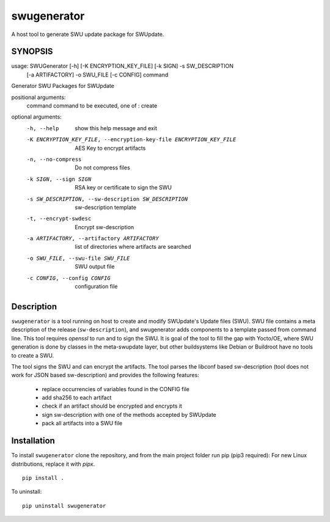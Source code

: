 ============
swugenerator
============

A host tool to generate SWU update package for SWUpdate.


SYNOPSIS
========

usage: SWUGenerator [-h] [-K ENCRYPTION_KEY_FILE] [-k SIGN] -s SW_DESCRIPTION
                    [-a ARTIFACTORY] -o SWU_FILE [-c CONFIG]
                    command

Generator SWU Packages for SWUpdate

positional arguments:
  command               command to be executed, one of : create

optional arguments:
  -h, --help            show this help message and exit
  -K ENCRYPTION_KEY_FILE, --encryption-key-file ENCRYPTION_KEY_FILE
                        AES Key to encrypt artifacts
  -n, --no-compress     Do not compress files
  -k SIGN, --sign SIGN  RSA key or certificate to sign the SWU
  -s SW_DESCRIPTION, --sw-description SW_DESCRIPTION
                        sw-description template
  -t, --encrypt-swdesc  Encrypt sw-description
  -a ARTIFACTORY, --artifactory ARTIFACTORY
                        list of directories where artifacts are searched
  -o SWU_FILE, --swu-file SWU_FILE
                        SWU output file
  -c CONFIG, --config CONFIG
                        configuration file


Description
===========

``swugenerator`` is a tool running on host to create and modify SWUpdate's Update
files (SWU). SWU file contains a meta description of the release (``sw-description``),
and swugenerator adds components to a template passed from command line.
This tool requires *openssl* to run and to sign the SWU. It is goal of the tool to fill
the gap with Yocto/OE, where SWU generation is done by classes in the meta-swupdate layer,
but other buildsystems like Debian or Buildroot have no tools to create a SWU.

The tool signs the SWU and can encrypt the artifacts. The tool parses the libconf based sw-description (tool does not work for JSON based sw-description) and provides the following features:

        - replace occurrencies of variables found in the CONFIG file
        - add sha256 to each artifact
        - check if an artifact should be encrypted and encrypts it
        - sign sw-description with one of the methods accepted by SWUpdate
        - pack all artifacts into a SWU file

Installation
============

To install ``swugenerator`` clone the repository, and from the main project folder run pip (pip3 required):
For new Linux distributions, replace it with `pipx`.

::

    pip install .

To uninstall: ::

    pip uninstall swugenerator

